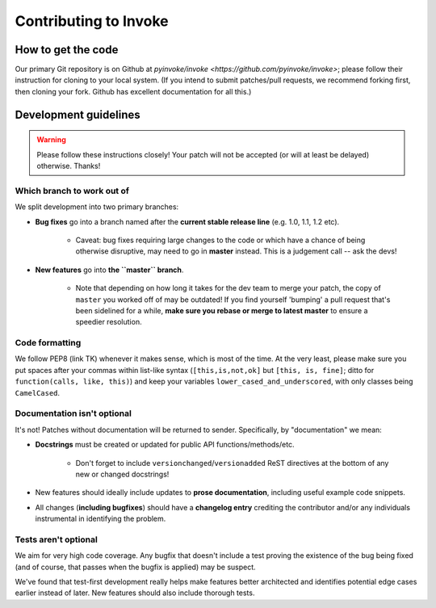 ======================
Contributing to Invoke
======================

How to get the code
===================

Our primary Git repository is on Github at `pyinvoke/invoke
<https://github.com/pyinvoke/invoke>`; please follow their instruction for
cloning to your local system. (If you intend to submit patches/pull requests,
we recommend forking first, then cloning your fork. Github has excellent
documentation for all this.)

Development guidelines
======================

.. warning::
    Please follow these instructions closely! Your patch will not be accepted
    (or will at least be delayed) otherwise. Thanks!

Which branch to work out of
---------------------------

We split development into two primary branches:

* **Bug fixes** go into a branch named after the **current stable release
  line** (e.g. 1.0, 1.1, 1.2 etc).

    * Caveat: bug fixes requiring large changes to the code or which have a
      chance of being otherwise disruptive, may need to go in **master**
      instead. This is a judgement call -- ask the devs!

* **New features** go into **the ``master`` branch**.

    * Note that depending on how long it takes for the dev team to merge your
      patch, the copy of ``master`` you worked off of may be outdated! If you
      find yourself 'bumping' a pull request that's been sidelined for a while,
      **make sure you rebase or merge to latest master** to ensure a speedier
      resolution.

Code formatting
---------------

We follow PEP8 (link TK) whenever it makes sense, which is most of the time. At
the very least, please make sure you put spaces after your commas within
list-like syntax (``[this,is,not,ok]`` but ``[this, is, fine]``; ditto for
``function(calls, like, this)``) and keep your variables
``lower_cased_and_underscored``, with only classes being ``CamelCased``.

Documentation isn't optional
----------------------------

It's not! Patches without documentation will be returned to sender.
Specifically, by "documentation" we mean:

* **Docstrings** must be created or updated for public API
  functions/methods/etc.

    * Don't forget to include ``versionchanged``/``versionadded`` ReST
      directives at the bottom of any new or changed docstrings!

* New features should ideally include updates to **prose documentation**,
  including useful example code snippets.
* All changes (**including bugfixes**) should have a **changelog entry**
  crediting the contributor and/or any individuals instrumental in identifying
  the problem.

Tests aren't optional
---------------------

We aim for very high code coverage. Any bugfix that doesn't include a test
proving the existence of the bug being fixed (and of course, that passes when
the bugfix is applied) may be suspect.

We've found that test-first development really helps make features better
architected and identifies potential edge cases earlier instead of later. New
features should also include thorough tests.
